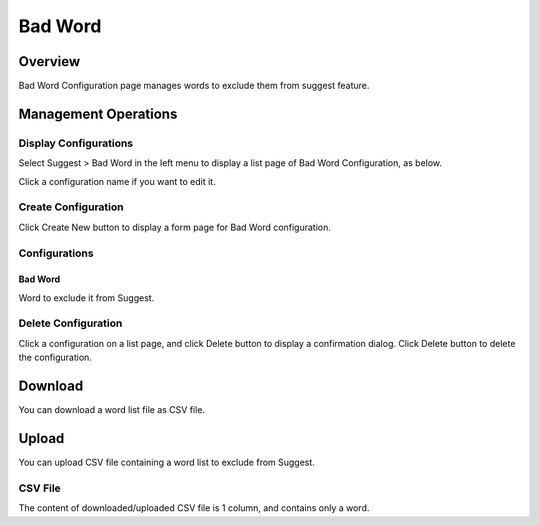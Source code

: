 ========
Bad Word
========

Overview
========

Bad Word Configuration page manages words to exclude them from suggest feature.

Management Operations
=====================

Display Configurations
----------------------

Select Suggest > Bad Word in the left menu to display a list page of Bad Word Configuration, as below.

|image0|

Click a configuration name if you want to edit it.

Create Configuration
--------------------

Click Create New button to display a form page for Bad Word configuration.

|image1|

Configurations
--------------

Bad Word
::::::::

Word to exclude it from Suggest.

Delete Configuration
--------------------

Click a configuration on a list page, and click Delete button to display a confirmation dialog.
Click Delete button to delete the configuration.

Download
========

You can download a word list file as CSV file.

|image2|

Upload
======

You can upload CSV file containing a word list to exclude from Suggest.

|image3|

CSV File
--------

The content of downloaded/uploaded CSV file is 1 column, and contains only a word.


.. |image0| image:: ../../../resources/images/en/12.7/admin/badword-1.png
.. |image1| image:: ../../../resources/images/en/12.7/admin/badword-2.png
.. |image2| image:: ../../../resources/images/en/12.7/admin/badword-3.png
.. |image3| image:: ../../../resources/images/en/12.7/admin/badword-4.png

